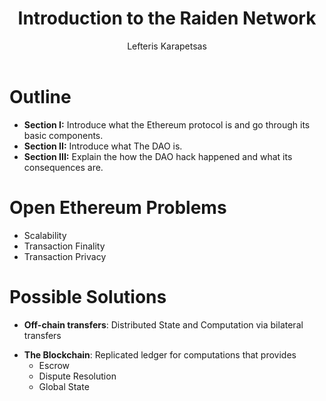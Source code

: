 #+Title: Introduction to the Raiden Network
#+Author: Lefteris  Karapetsas
#+Email: lefteris@refu.co
#+REVEAL_MARGIN: 0.0001
#+REVEAL_EXTRA_CSS: ./style.css
#+REVEAL_HLEVEL: 1
#+REVEAL_TITLE_SLIDE_BACKGROUND: bg1.jpg
#+OPTIONS: reveal-title-slide:<h1>%t</h1><h2 class='my-title'>%a</h2><h3 class='my-title'>Berlin Ethereum Meetup</h3><h3 class='my-title'>01/11/2016</h3>
#+OPTIONS: toc:nil
#+OPTIONS: num:nil
#+OPTIONS: reveal_control:t
#+OPTIONS: reveal_progress:nil
#+OPTIONS: reveal_history:ni1l
#+OPTIONS: reveal_center:nil
#+OPTIONS: reveal_rolling_links:nil
#+OPTIONS: reveal_keyboard:t
#+OPTIONS: reveal_rolling_links:t
#+OPTIONS: reveal_overview:t
#+OPTIONS: reveal_slide_number:nil



* Outline
:PROPERTIES:
:reveal_background: ./bg1.jpg
:END:
#+REVEAL_HTML: <br />
#+ATTR_HTML: :class spaciousbullets
- *Section I:* Introduce what the Ethereum protocol is and go through its basic components.
- *Section II:* Introduce what The DAO is.
- *Section III:* Explain the how the DAO hack happened and what its consequences are.



* Open Ethereum Problems
:PROPERTIES:
:reveal_background: ./bg1.jpg
:END:
#+NAME: Ethereum
[[./images/ethereum.png]]

- Scalability
- Transaction Finality
- Transaction Privacy

* Possible Solutions
:PROPERTIES:
:reveal_background: ./bg1.jpg
:END:
- *Off-chain transfers*: Distributed State and Computation via bilateral transfers
#+NAME: 
[[./images/offchain-transfers.png]]
- *The Blockchain*: Replicated ledger for computations that provides
     - Escrow
     - Dispute Resolution
     - Global State
#+NAME: 
[[./images/blockchain.png]]
